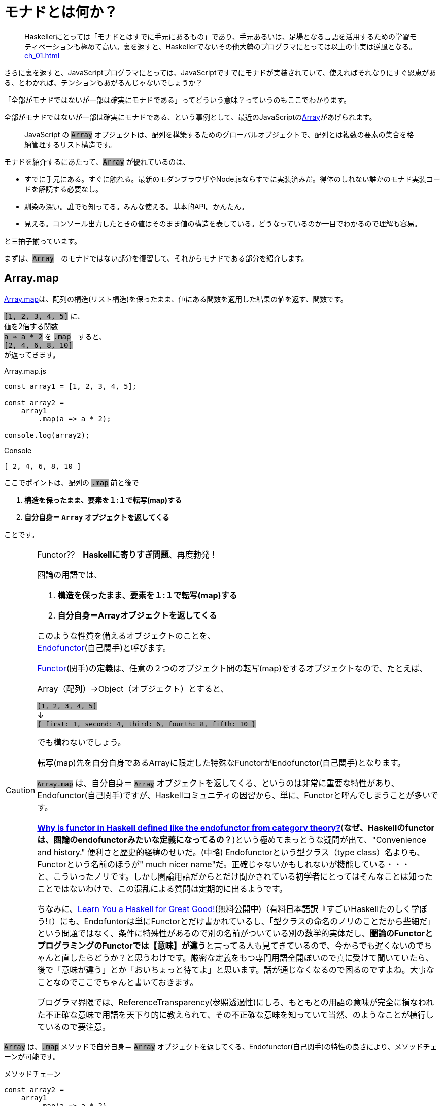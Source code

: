 
= モナドとは何か？
ifndef::stem[:stem: latexmath]
ifndef::imagesdir[:imagesdir: ./img/]
ifndef::source-highlighter[:source-highlighter: highlightjs]

ifndef::highlightjs-theme:[:highlightjs-theme: solarized-dark]

++++
<style type="text/css">
p >code {background-color: #aaaaaa};　
</style>
++++


> Haskellerにとっては「モナドとはすでに手元にあるもの」であり、手元あるいは、足場となる言語を活用するための学習モティベーションも極めて高い。裏を返すと、Haskellerでないその他大勢のプログラマにとっては以上の事実は逆風となる。 <<ch_01.adoc#_モナドを理解するのが難しい理由>>

さらに裏を返すと、JavaScriptプログラマにとっては、JavaScriptですでにモナドが実装されていて、使えればそれなりにすぐ恩恵がある、とわかれば、テンションもあがるんじゃないでしょうか？

「全部がモナドではないが一部は確実にモナドである」ってどういう意味？っていうのもここでわかります。

全部がモナドではないが一部は確実にモナドである、という事例として、最近のJavaScriptのlink:https://developer.mozilla.org/ja/docs/Web/JavaScript/Reference/Global_Objects/Array[Array]があげられます。

> JavaScript の `Array` オブジェクトは、配列を構築するためのグローバルオブジェクトで、配列とは複数の要素の集合を格納管理するリスト構造です。

モナドを紹介するにあたって、`Array` が優れているのは、

- すでに手元にある。すぐに触れる。最新のモダンブラウザやNode.jsならすでに実装済みだ。得体のしれない誰かのモナド実装コードを解読する必要なし。

- 馴染み深い。誰でも知ってる。みんな使える。基本的API。かんたん。

- 見える。コンソール出力したときの値はそのまま値の構造を表している。どうなっているのか一目でわかるので理解も容易。

と三拍子揃っています。


まずは、`Array`　のモナドではない部分を復習して、それからモナドである部分を紹介します。
 

== Array.map

https://developer.mozilla.org/ja/docs/Web/JavaScript/Reference/Global_Objects/Array/map[Array.map]は、配列の構造(リスト構造)を保ったまま、値にある関数を適用した結果の値を返す、関数です。

`[1, 2, 3, 4, 5]`
に、 + 
値を2倍する関数 + 
`a => a * 2`
を `.map`　すると、 + 
`[2, 4, 6, 8, 10]` +
が返ってきます。


[source,js]
.Array.map.js
----
const array1 = [1, 2, 3, 4, 5];

const array2 =
    array1
        .map(a => a * 2);

console.log(array2);
----

[source,js]
.Console
----
[ 2, 4, 6, 8, 10 ]
----


ここでポイントは、配列の `.map` 前と後で

1. **構造を保ったまま、要素を１:１で転写(map)する**
2. **自分自身＝ `Array` オブジェクトを返してくる**

ことです。


[CAUTION]
.Functor??　**Haskellに寄りすぎ問題**、再度勃発！
====
圏論の用語では、

1. **構造を保ったまま、要素を１:１で転写(map)する**
2. **自分自身＝Arrayオブジェクトを返してくる**


このような性質を備えるオブジェクトのことを、 + 
https://ncatlab.org/nlab/show/endofunctor[Endofunctor](自己関手)と呼びます。

https://ncatlab.org/nlab/show/functor[Functor](関手)の定義は、任意の２つのオブジェクト間の転写(map)をするオブジェクトなので、たとえば、

Array（配列）→Object（オブジェクト）とすると、

`[1, 2, 3, 4, 5]`  + 
↓ + 
`{ first: 1, second: 4, third: 6, fourth: 8, fifth: 10 }`

でも構わないでしょう。

転写(map)先を自分自身であるArrayに限定した特殊なFunctorがEndofunctor(自己関手)となります。

`Array.map` は、自分自身＝ `Array` オブジェクトを返してくる、というのは非常に重要な特性があり、Endofunctor(自己関手)ですが、Haskellコミュニティの因習から、単に、Functorと呼んでしまうことが多いです。

link:https://www.quora.com/Why-is-functor-in-Haskell-defined-like-the-endofunctor-from-category-theory[**Why is functor in Haskell defined like the endofunctor from category theory?**](**なぜ、Haskellのfunctorは、圏論のendofunctorみたいな定義になってるの？**)という極めてまっとうな疑問が出て、"Convenience and history." 便利さと歴史的経緯のせいだ。(中略) Endofunctorという型クラス（type class）名よりも、Functorという名前のほうが" much nicer name"だ。正確じゃないかもしれないが機能している・・・ +
 と、こういったノリです。しかし圏論用語だからとだけ聞かされている初学者にとってはそんなことは知ったことではないわけで、この混乱による質問は定期的に出るようです。

ちなみに、link:http://learnyouahaskell.com/chapters[Learn You a Haskell for Great Good!](無料公開中)（有料日本語訳『すごいHaskellたのしく学ぼう!』）にも、Endofuntorは単にFunctorとだけ書かれているし、「型クラスの命名のノリのことだから些細だ」という問題ではなく、条件に特殊性があるので別の名前がついている別の数学的実体だし、**圏論のFunctorとプログラミングのFunctorでは【意味】が違う**と言ってる人も見てきているので、今からでも遅くないのでちゃんと直したらどうか？と思うわけです。厳密な定義をもつ専門用語全開ぽいので真に受けて聞いていたら、後で「意味が違う」とか「おいちょっと待てよ」と思います。話が通じなくなるので困るのですよね。大事なことなのでここでちゃんと書いておきます。

プログラマ界隈では、ReferenceTransparency(参照透過性)にしろ、もともとの用語の意味が完全に損なわれた不正確な意味で用語を天下り的に教えられて、その不正確な意味を知っていて当然、のようなことが横行しているので要注意。
====


`Array` は、`.map` メソッドで自分自身＝ `Array` オブジェクトを返してくる、Endofunctor(自己関手)の特性の良さにより、メソッドチェーンが可能です。

[source,js]
.メソッドチェーン
----
const array2 =
    array1
        .map(a => a * 2)
        .map(a => a + 1);

console.log(array2);
----

[source,js]
.Console
----
[ 3, 5, 7, 9, 11 ]
----

`Array.map` のメソッドチェーンの連鎖では、`Array` がデータとしてずっと流れていて、エコの統一性が保証されています。

jQueryが便利だ、というのも、モナドどうこう言う以前に、ほとんど、このEndofunctor(自己関手)の特性が大きいです。

さらに、（冒頭で指摘した）IOが純粋関数型で処理できるからモナドがマジカルだという錯覚についても、別にモナドを持ち出すまでもなく、このEndofunctor(自己関手)だけで実現可能です。


[NOTE]
.入れ子構造
====
ただし、構造を保ったまま、といえども、渡す関数を、

`a => a * 2`　+ 
ではなく、 + 
`a => [a * 2]` + 
とすることで


[source,js]
.Console
----
[ [ 2 ], [ 4 ], [ 6 ], [ 8 ], [ 10 ] ]
----

と、各要素の階層を追加することは可能です。
====


== Array.mapと関数型プログラミングの限界

そんなにEndofunctor(自己関手)性質良いなら、モナドの立場は？？モナドの意味は？何が良いの、違うの？となるわけですが、ここの差分をきっちり理解しておくことが重要です。

[source,js]
.メソッドチェーン
----
const array2 =
    array1
        .map(a => a * 2)
        .map(a => a + 1);
----

という一連のシークエンスを再利用可能とするために関数化します。
　
[source,js]
.f関数の定義
----

const f = array =>
    array
        .map(a => a * 2)
        .map(a => a + 1);
----

関数を利用します。


[source,js]
.f関数の利用
----
const array1 = [1, 2, 3, 4, 5];

const array2 = f(array1);　<1>

console.log(array2);
----

<1> `f` 関数の利用

[source,js]
.Console
----
[ 3, 5, 7, 9, 11 ]
----


想定通りの振る舞いで何の問題もありません。

ただし、これまで、`Array` 操作は、`.map` のメソッドチェーンで実現していたのに、`f(array1)`　とSyntaxが変わったことが気になります。


> `Array.map` のメソッドチェーンの連鎖では、`Array` がデータとしてずっと流れていて、エコの統一性が保証されています。

という観点からは。`Array.map` のメソッドチェーンを再利用するための関数 `f` を定義したはいいが、この関数は本当にこの `Array` エコに合致するのか？その保証がほしいです。

ひとつの方法としては、TypeScriptを使って、定義した関数の入力値/出力値の両方に `Array` の型付けをして、TypeScriptトランスパイラにチェックさせる方法があり、これは当然推奨されます。

しかしそれでもなお `Array.map(f)` のメソッドチェーンから飛び出して、`f(array1)`　とSyntaxが変わったエコの不整合さは解消されません。

適用したい関数 `f` が先きてかっこでくくるのが普通の関数適用、メソッドチェーンでは尻尾に `f` つけていますね。ここは結構重要で、メソッドチェーンのエレガントさは、チェーンの後に、また中間でも、追加、挿入自由自在なところにあります。

たとえば、複数回連続して、`f` 適用したい場合、

`f(f(array))` +  
は可読性が悪く「なんとか地獄」の様相なので + 
 `Array.map(f).map(f)` + 

と連鎖で平らに書けたほうが良いですよね？


[TIP]
.ピンと来た人はご名答
====
ES６+Promiseで、「コールバック地獄」から開放される、とか言ってるのも、まさにこの話に対応しています。
====

`f` というのは、そもそもメソッドチェーンの再利用関数だったので、それを再度、メソッドチェーンの中で使うっていうことなので、メソッドチェーンの入れ子構造って可能なの？ってお話をしています。

入れ子構造っていうのは、関数型プログラミングのお家芸というか、自由自在になんでも組み合わせができてなんぼの関数型プログラミングです。今、関数型プログラミングの限界を試しているところです。我々はどこまで行けるのか？



`Array.map` のメソッドチェーンでいけるかどうか？ダメ元で試してみましょうか。

[[challenge]]
[source,js]
.f関数の利用@map ダメ元
----
const array1 = [1, 2, 3, 4, 5];

const array2 =
    array1.map(f);　<1>

console.log(array2);
----

<1> `Array.map(f)` のダメ元チャレンジ

[source,shell]
.Console
----
TypeError: array.map is not a function
----

TypeError つまり型が合いませんでした。

じゃあ、`.map` 元がとりあえず　`Array` にだけなるよう　`[]` でくくって再チャレンジ。

[source,js]
.f関数の利用@map 再チャレンジ
----
const array1 = [1, 2, 3, 4, 5];

const array2 =
    [array1].map(f);　<1>

console.log(array2);
----

<1> `[]` でくくって `[array1]` とする 

[source,shell]
.Console
----
[ [ 3, 5, 7, 9, 11 ] ]
----

いちおう通って `Array` が出てきました！

しかし、残念ながら期待していた

[source,js]
.Console
----
[ 3, 5, 7, 9, 11 ]
----

とはならず、ネストされた二重の `Array` になってしまっています。

もうにっちもさっちもいかないので、ここが `Array.map` の関数型プログラミングでの限界です。

`Array.map` は、自分自身＝ `Array` を返すというEndofunctor(自己関手)の特性があり、メソッドチェーンが出来るのだが、**メソッドチェーンが入れ子構造になると、自身の構造をコントロールできなくなる** のです。

関数型プログラミングにとって、これは結構な大問題だとは思いませんか？

== Array.flat の登場

ネストされた二重の `Array` を 平坦化するには、その機能をもった `Array` メソッドが必要になってきます。

モダンブラウザでは、Chrome69/Firefox62などメジャーどころは、ごく最近、2018年9月に入って立て続けに、
https://developer.mozilla.org/ja/docs/Web/JavaScript/Reference/Global_Objects/Array/flat[Array.flat]を実装しました。

image::./flat-browser.png[]

Node.jsの最新版でも実装されています。正確なNodeバージョンまでは調査していない。以前までは、これ使いたくても、Polyfillなど使って自前でなんとか拡張する必要があって面倒だったのですが、未だ実験的実装とはいえ歓迎すべきことです。

`Array.flat` メソッドは、その名の通り、ネストされた配列をフラット化します。

[source,js]
.ネストされた配列のフラット化
----
const arr1 = [1, 2, [3, 4]];
arr1.flat(); 
// [1, 2, 3, 4]

const arr2 = [1, 2, [3, 4, [5, 6]]];
arr2.flat();
// [1, 2, 3, 4, [5, 6]]
----

パラメータを指定することで、フラット化するネストの階層を指定できますが、デフォルトでは `1` で、１階層だけフラット化します。それ以上再帰的に追求しません。そして、この１階層だけフラット化するというデフォルトの挙動が本トピックでは適切な振る舞いなので、そのままにしておきましょう。

ついでに、
https://developer.mozilla.org/ja/docs/Web/JavaScript/Reference/Global_Objects/Array/of[Array.of]は、ES6でとっくに標準化されているので、ここでは特に説明しません。要するに `[]`　でくくって　`Array` オブジェクト化する関数です。

`Array.of`　というのはもともと昔からあった `Array` との差別化で、`.` が入ったりして長いので、ここでは　`unit` と名前をつけかえます。

[source,js]
.unit = Array.of
----
const unit = Array.of;

console.log(
    unit(7)
);
----

[source,js]
.Console
----
[ 7 ]
----

`unit` と `flat` は数学的な対称性(link:https://en.wikipedia.org/wiki/Symmetry_in_mathematics[Symmetry in mathematics])があります。

image::./unitflat1.svg[align="center"]

どちらも、関数の出力値は、`Array` 一択です。

まあ、見たとおり、対称性があって単純で美しい構造だと思うのですが、これは何気に奥深くて、まるで論理クイズみたいな様相を呈します。


この界隈では、「コンテナに入れる」「箱に入れる」「箱から出す」「一枚皮を剥く」「カラに入れる」「カラから出す」はたまた「純粋にする」とか「リフト（アップ）」するとかいろんな言い草がありますが、ここでは単純に「階層」の上下関係で上げる、下げると言いましょう。

ここでの絶対的ルールは以下の2つだけです。

1. `unit` は１階層だけ上げます。

2. `flat` は__ネストされていたならば__１階層だけ下げます。

ルール2で `flat` の仕様として、しれっと条件分岐をしていることに最大限留意してください。

たとえば、

[source,js]
.Array.flat
----
console.log(
    [[7]].flat() <1>
);

console.log(
    [7].flat() <2>
);
----

<1> ネストしてる
<2> ネストしてない

[source,js]
.Console
----
[ 7 ] <1>
[ 7 ] <2>
----
<1> ネストしてたので１階層下げた `Array`
<2> ネストしてなかったので、そのままの `Array`


`Array.flat` は、もし `Array` がネストされてたら、１階層下げて `Array` を返しますが、ネストされていなかったらそのままの `Array` を返します。最後の配列の皮を剥いで、中の生の値 `7` を返すようなことはありません。

つまり、`Array.flat` の返り値は必ず `Array` タイプである、中の値を裸では提供はしません、という基底が保証されています。

`Array.map` はendofunctorで、返り値は必ず `Array` タイプである、という例のメソッドチェーンのエコの部品としてドハマりしますよね？

`Array.flat`　の仕様あるいは、`flat` という共通概念の特性は、 <<challenge>>チャレンジの結果、裸の値に `.map` してしまいタイプエラーが出るような不整合を未然に防止してくれそうです。

`flat` しても、基底はある！しれっと条件分岐でそこはしっかり保証！されたところで、あとは、`unit` と `flat` の上下移動の数学的対称性をもって、どの階層にも自由に移動できます。

誤解しがちなのですが、エコが破綻する裸の値はまずいですが、ネストした構造が別に悪いわけではありません。むしろネストした構造を扱いたいケースは多いでしょう。

`flat` は、あくまで裸の値にならない限り、１階層だけ下げる、という仕様でした。無闇やたらに再帰的に平坦化してしまって、構造をぶちこわす、情報を損なう仕組みではありません。

たとえば、２重の `Array` としてコントロールしておくこともできます。


image::./unitflat2.svg[align="center"]

ここはわかりにくいかもしれないので、次に説明します。いずれにせよ、`flat` が追加されたおかげで、階層の上下の数学的対象性が得られてArray構造を自由にコントロールできるようになります。どうやって自由にコントロールするか？というのは、モナドの使い方の話になってきます。

ああ、紹介が遅れましたが、今話しているこれがモナドです。



== モナド(Monad)

なんのことはない、`Array` で言えば、普通の `Array.map` に `Array.flat` を付け加えたものがモナドになります。

`Array.map` という単独APIだけでは、自身の構造のコントロールはできないendofunctorというだけですが、そこへさらに `Array.flat` が加えることにより、数学的な対称性が得られて、構造をコントロールできるようになるのが、モナド(Monad)です。

念の為に読者へ保証しておきますが、これは、圏論でちゃんと定義づけされているモナド(Monad)のことです。プログラミングのモナドで定義が異なる、という例のトリッキーなアレではありません。

一応裏を取ってみせる必要はあると思うので、とりあえず、英語版Wikipediaの
https://en.wikipedia.org/wiki/Monad_(category_theory)[Monad (category theory)]と、Wikipediaは信頼性がちょっと・・・と言う人も必ずいるので、Web上の圏論の情報では一番豊富で信頼性が高いと思われるnLabを参照します。











